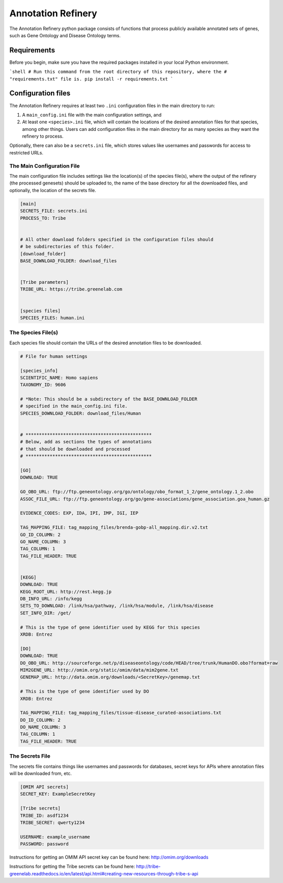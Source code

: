 ===================
Annotation Refinery
===================

The Annotation Refinery python package consists of functions that process
publicly available annotated sets of genes, such as Gene Ontology and Disease
Ontology terms.


Requirements
------------

Before you begin, make sure you have the required packages installed in your
local Python environment.

```shell
# Run this command from the root directory of this repository, where the
# "requirements.txt" file is.
pip install -r requirements.txt
```

Configuration files
-------------------

The Annotation Refinery requires at least two ``.ini`` configuration files in
the main directory to run:

1. A ``main_config.ini`` file with the main configuration settings, and

2. At least one ``<species>.ini`` file, which will contain the locations of
   the desired annotation files for that species, among other things. Users
   can add configuration files in the main directory for as many species as
   they want the refinery to process.


Optionally, there can also be a ``secrets.ini`` file, which stores values like
usernames and passwords for access to restricted URLs.


The Main Configuration File
~~~~~~~~~~~~~~~~~~~~~~~~~~~

The main configuration file includes settings like the location(s) of the
species file(s), where the output of the refinery (the processed genesets)
should be uploaded to, the name of the base directory for all the downloaded
files, and optionally, the location of the secrets file.

.. code-block::

    [main]
    SECRETS_FILE: secrets.ini
    PROCESS_TO: Tribe


    # All other download folders specified in the configuration files should
    # be subdirectories of this folder.
    [download_folder]
    BASE_DOWNLOAD_FOLDER: download_files


    [Tribe parameters]
    TRIBE_URL: https://tribe.greenelab.com


    [species files]
    SPECIES_FILES: human.ini


The Species File(s)
~~~~~~~~~~~~~~~~~~~

Each species file should contain the URLs of the desired annotation files to be
downloaded.

.. code-block::

    # File for human settings

    [species_info]
    SCIENTIFIC_NAME: Homo sapiens
    TAXONOMY_ID: 9606

    # *Note: This should be a subdirectory of the BASE_DOWNLOAD_FOLDER
    # specified in the main_config.ini file.
    SPECIES_DOWNLOAD_FOLDER: download_files/Human


    # ***********************************************
    # Below, add as sections the types of annotations
    # that should be downloaded and processed
    # ***********************************************

    [GO]
    DOWNLOAD: TRUE

    GO_OBO_URL: ftp://ftp.geneontology.org/go/ontology/obo_format_1_2/gene_ontology.1_2.obo
    ASSOC_FILE_URL: ftp://ftp.geneontology.org/go/gene-associations/gene_association.goa_human.gz

    EVIDENCE_CODES: EXP, IDA, IPI, IMP, IGI, IEP

    TAG_MAPPING_FILE: tag_mapping_files/brenda-gobp-all_mapping.dir.v2.txt
    GO_ID_COLUMN: 2
    GO_NAME_COLUMN: 3
    TAG_COLUMN: 1
    TAG_FILE_HEADER: TRUE


    [KEGG]
    DOWNLOAD: TRUE
    KEGG_ROOT_URL: http://rest.kegg.jp
    DB_INFO_URL: /info/kegg
    SETS_TO_DOWNLOAD: /link/hsa/pathway, /link/hsa/module, /link/hsa/disease
    SET_INFO_DIR: /get/

    # This is the type of gene identifier used by KEGG for this species
    XRDB: Entrez

    [DO]
    DOWNLOAD: TRUE
    DO_OBO_URL: http://sourceforge.net/p/diseaseontology/code/HEAD/tree/trunk/HumanDO.obo?format=raw
    MIM2GENE_URL: http://omim.org/static/omim/data/mim2gene.txt
    GENEMAP_URL: http://data.omim.org/downloads/<SecretKey>/genemap.txt

    # This is the type of gene identifier used by DO
    XRDB: Entrez

    TAG_MAPPING_FILE: tag_mapping_files/tissue-disease_curated-associations.txt
    DO_ID_COLUMN: 2
    DO_NAME_COLUMN: 3
    TAG_COLUMN: 1
    TAG_FILE_HEADER: TRUE


The Secrets File
~~~~~~~~~~~~~~~~~~~~~~~~~~~

The secrets file contains things like usernames and passwords for databases,
secret keys for APIs where annotation files will be downloaded from, etc.

.. code-block::

    [OMIM API secrets]
    SECRET_KEY: ExampleSecretKey

    [Tribe secrets]
    TRIBE_ID: asdf1234
    TRIBE_SECRET: qwerty1234

    USERNAME: example_username
    PASSWORD: password


Instructions for getting an OMIM API secret key can be found here:
http://omim.org/downloads

Instructions for getting the Tribe secrets can be found here:
http://tribe-greenelab.readthedocs.io/en/latest/api.html#creating-new-resources-through-tribe-s-api
